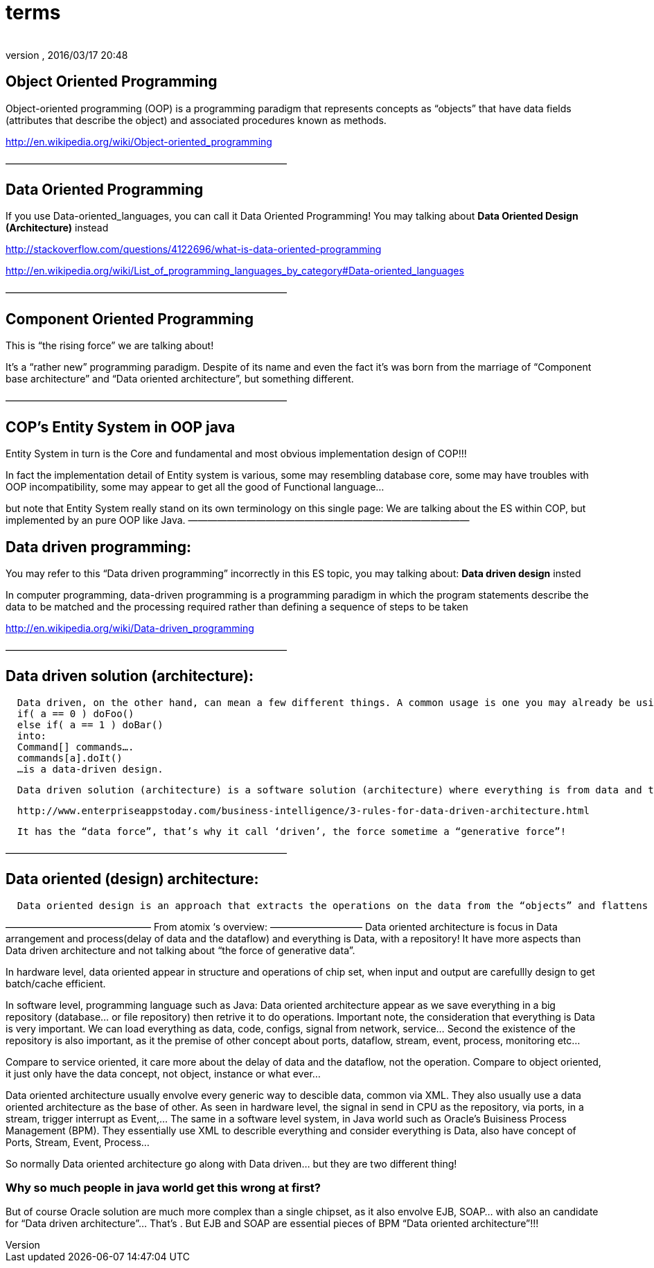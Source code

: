 = terms
:author: 
:revnumber: 
:revdate: 2016/03/17 20:48
:relfileprefix: ../../../
:imagesdir: ../../..
ifdef::env-github,env-browser[:outfilesuffix: .adoc]



== Object Oriented Programming

Object-oriented programming (OOP) is a programming paradigm that represents concepts as “objects” that have data fields (attributes that describe the object) and associated procedures known as methods.

link:http://en.wikipedia.org/wiki/Object-oriented_programming[http://en.wikipedia.org/wiki/Object-oriented_programming]

—————————————————————————————


== Data Oriented Programming

[This just not exist]

If you use Data-oriented_languages, you can call it Data Oriented Programming! You may talking about *Data Oriented Design (Architecture)* instead

link:http://stackoverflow.com/questions/4122696/what-is-data-oriented-programming[http://stackoverflow.com/questions/4122696/what-is-data-oriented-programming]

link:http://en.wikipedia.org/wiki/List_of_programming_languages_by_category#Data-oriented_languages[http://en.wikipedia.org/wiki/List_of_programming_languages_by_category#Data-oriented_languages]

—————————————————————————————


== Component Oriented Programming

This is “the rising force” we are talking about!

It’s a “rather new” programming paradigm. Despite of its name and even the fact it’s was born from the marriage of “Component base architecture” and “Data oriented architecture”, but something different.

—————————————————————————————


== COP’s Entity System in OOP java

Entity System in turn is the Core and fundamental and most obvious implementation design of COP!!!

In fact the implementation detail of Entity system is various, some may resembling database core, some may have troubles with OOP incompatibility, some may appear to get all the good of Functional language…

but note that Entity System really stand on its own terminology on this single page:
We are talking about the ES within COP, but implemented by an pure OOP like Java.
—————————————————————————————


== Data driven programming:

You may refer to this “Data driven programming” incorrectly in this ES topic, you may talking about: *Data driven design* insted

In computer programming, data-driven programming is a programming paradigm in which the program statements describe the data to be matched and the processing required rather than defining a sequence of steps to be taken

link:http://en.wikipedia.org/wiki/Data-driven_programming[http://en.wikipedia.org/wiki/Data-driven_programming]

—————————————————————————————


== Data driven solution (architecture):

....
  Data driven, on the other hand, can mean a few different things. A common usage is one you may already be using. For example. abstracting something like:
  if( a == 0 ) doFoo()
  else if( a == 1 ) doBar()
  into:
  Command[] commands….
  commands[a].doIt()
  …is a data-driven design.
....

....
  Data driven solution (architecture) is a software solution (architecture) where everything is from data and to data, data who decide!
....

....
  http://www.enterpriseappstoday.com/business-intelligence/3-rules-for-data-driven-architecture.html
....

....
  It has the “data force”, that’s why it call ‘driven’, the force sometime a “generative force”!
....

—————————————————————————————


== Data oriented (design) architecture:

....
  Data oriented design is an approach that extracts the operations on the data from the “objects” and flattens the things that they need to run in order to be cache friendly. According to the literature (I got my first exposure in Game Engine Gems 2, Chapter 15), in many cases it actually simplifies the code.
....

———————————————
From atomix ‘s overview:
—————————–
Data oriented architecture is focus in Data arrangement and process(delay of data and the dataflow) and everything is Data, with a repository! It have more aspects than Data driven architecture and not talking about “the force of generative data”.

In hardware level, data oriented appear in structure and operations of chip set, when input and output are carefullly design to get batch/cache efficient.

In software level, programming language such as Java:
Data oriented architecture appear as we save everything in a big repository (database… or file repository) then retrive it to do operations. Important note, the consideration that everything is Data is very important. We can load everything as data, code, configs, signal from network, service… Second the existence of the repository is also important, as it the premise of other concept about ports, dataflow, stream, event, process, monitoring etc…

Compare to service oriented, it care more about the delay of data and the dataflow, not the operation.
Compare to object oriented, it just only have the data concept, not object, instance or what ever…

Data oriented architecture usually envolve every generic way to descible data, common via XML. They also usually use a data oriented architecture as the base of other.
As seen in hardware level, the signal in send in CPU as the repository, via ports, in a stream, trigger interrupt as Event,…
The same in a software level system, in Java world such as Oracle’s Buisiness Process Management (BPM). They essentially use XML to describle everything and consider everything is Data, also have concept of Ports, Stream, Event, Process…

So normally Data oriented architecture go along with Data driven… but they are two different thing!


=== Why so much people in java world get this wrong at first?

But of course Oracle solution are much more complex than a single chipset, as it also envolve EJB, SOAP… with also an candidate for “Data driven architecture”… That’s . But EJB and SOAP are essential pieces of BPM “Data oriented architecture”!!!
